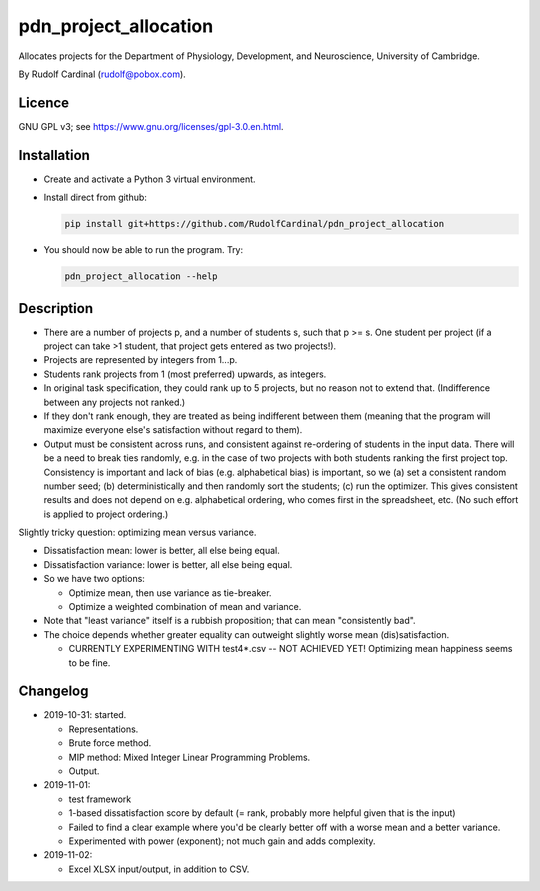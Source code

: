 pdn_project_allocation
======================

Allocates projects for the Department of Physiology, Development, and
Neuroscience, University of Cambridge.

By Rudolf Cardinal (rudolf@pobox.com).


Licence
-------

GNU GPL v3; see https://www.gnu.org/licenses/gpl-3.0.en.html.


Installation
------------

- Create and activate a Python 3 virtual environment.
- Install direct from github:

  .. code-block:: bash

    pip install git+https://github.com/RudolfCardinal/pdn_project_allocation

- You should now be able to run the program. Try:

  .. code-block:: bash

    pdn_project_allocation --help


Description
-----------

- There are a number of projects p, and a number of students s, such that
  p >= s. One student per project (if a project can take >1 student, that
  project gets entered as two projects!).

- Projects are represented by integers from 1...p.

- Students rank projects from 1 (most preferred) upwards, as integers.

- In original task specification, they could rank up to 5 projects, but no
  reason not to extend that. (Indifference between any projects not ranked.)

- If they don't rank enough, they are treated as being indifferent between
  them (meaning that the program will maximize everyone else's satisfaction
  without regard to them).

- Output must be consistent across runs, and consistent against re-ordering of
  students in the input data. There will be a need to break ties randomly, e.g.
  in the case of two projects with both students ranking the first project top.
  Consistency is important and lack of bias (e.g. alphabetical bias) is
  important, so we (a) set a consistent random number seed; (b)
  deterministically and then randomly sort the students; (c) run the optimizer.
  This gives consistent results and does not depend on e.g. alphabetical
  ordering, who comes first in the spreadsheet, etc. (No such effort is applied
  to project ordering.)

Slightly tricky question: optimizing mean versus variance.

- Dissatisfaction mean: lower is better, all else being equal.
- Dissatisfaction variance: lower is better, all else being equal.
- So we have two options:

  - Optimize mean, then use variance as tie-breaker.
  - Optimize a weighted combination of mean and variance.

- Note that "least variance" itself is a rubbish proposition; that can mean
  "consistently bad".

- The choice depends whether greater equality can outweight slightly worse
  mean (dis)satisfaction.

  - CURRENTLY EXPERIMENTING WITH test4*.csv -- NOT ACHIEVED YET! Optimizing
    mean happiness seems to be fine.


Changelog
---------

- 2019-10-31: started.

  - Representations.
  - Brute force method.
  - MIP method: Mixed Integer Linear Programming Problems.
  - Output.

- 2019-11-01:

  - test framework
  - 1-based dissatisfaction score by default (= rank, probably more
    helpful given that is the input)
  - Failed to find a clear example where you'd be clearly better off with a
    worse mean and a better variance.
  - Experimented with power (exponent); not much gain and adds complexity.

- 2019-11-02:

  - Excel XLSX input/output, in addition to CSV.
